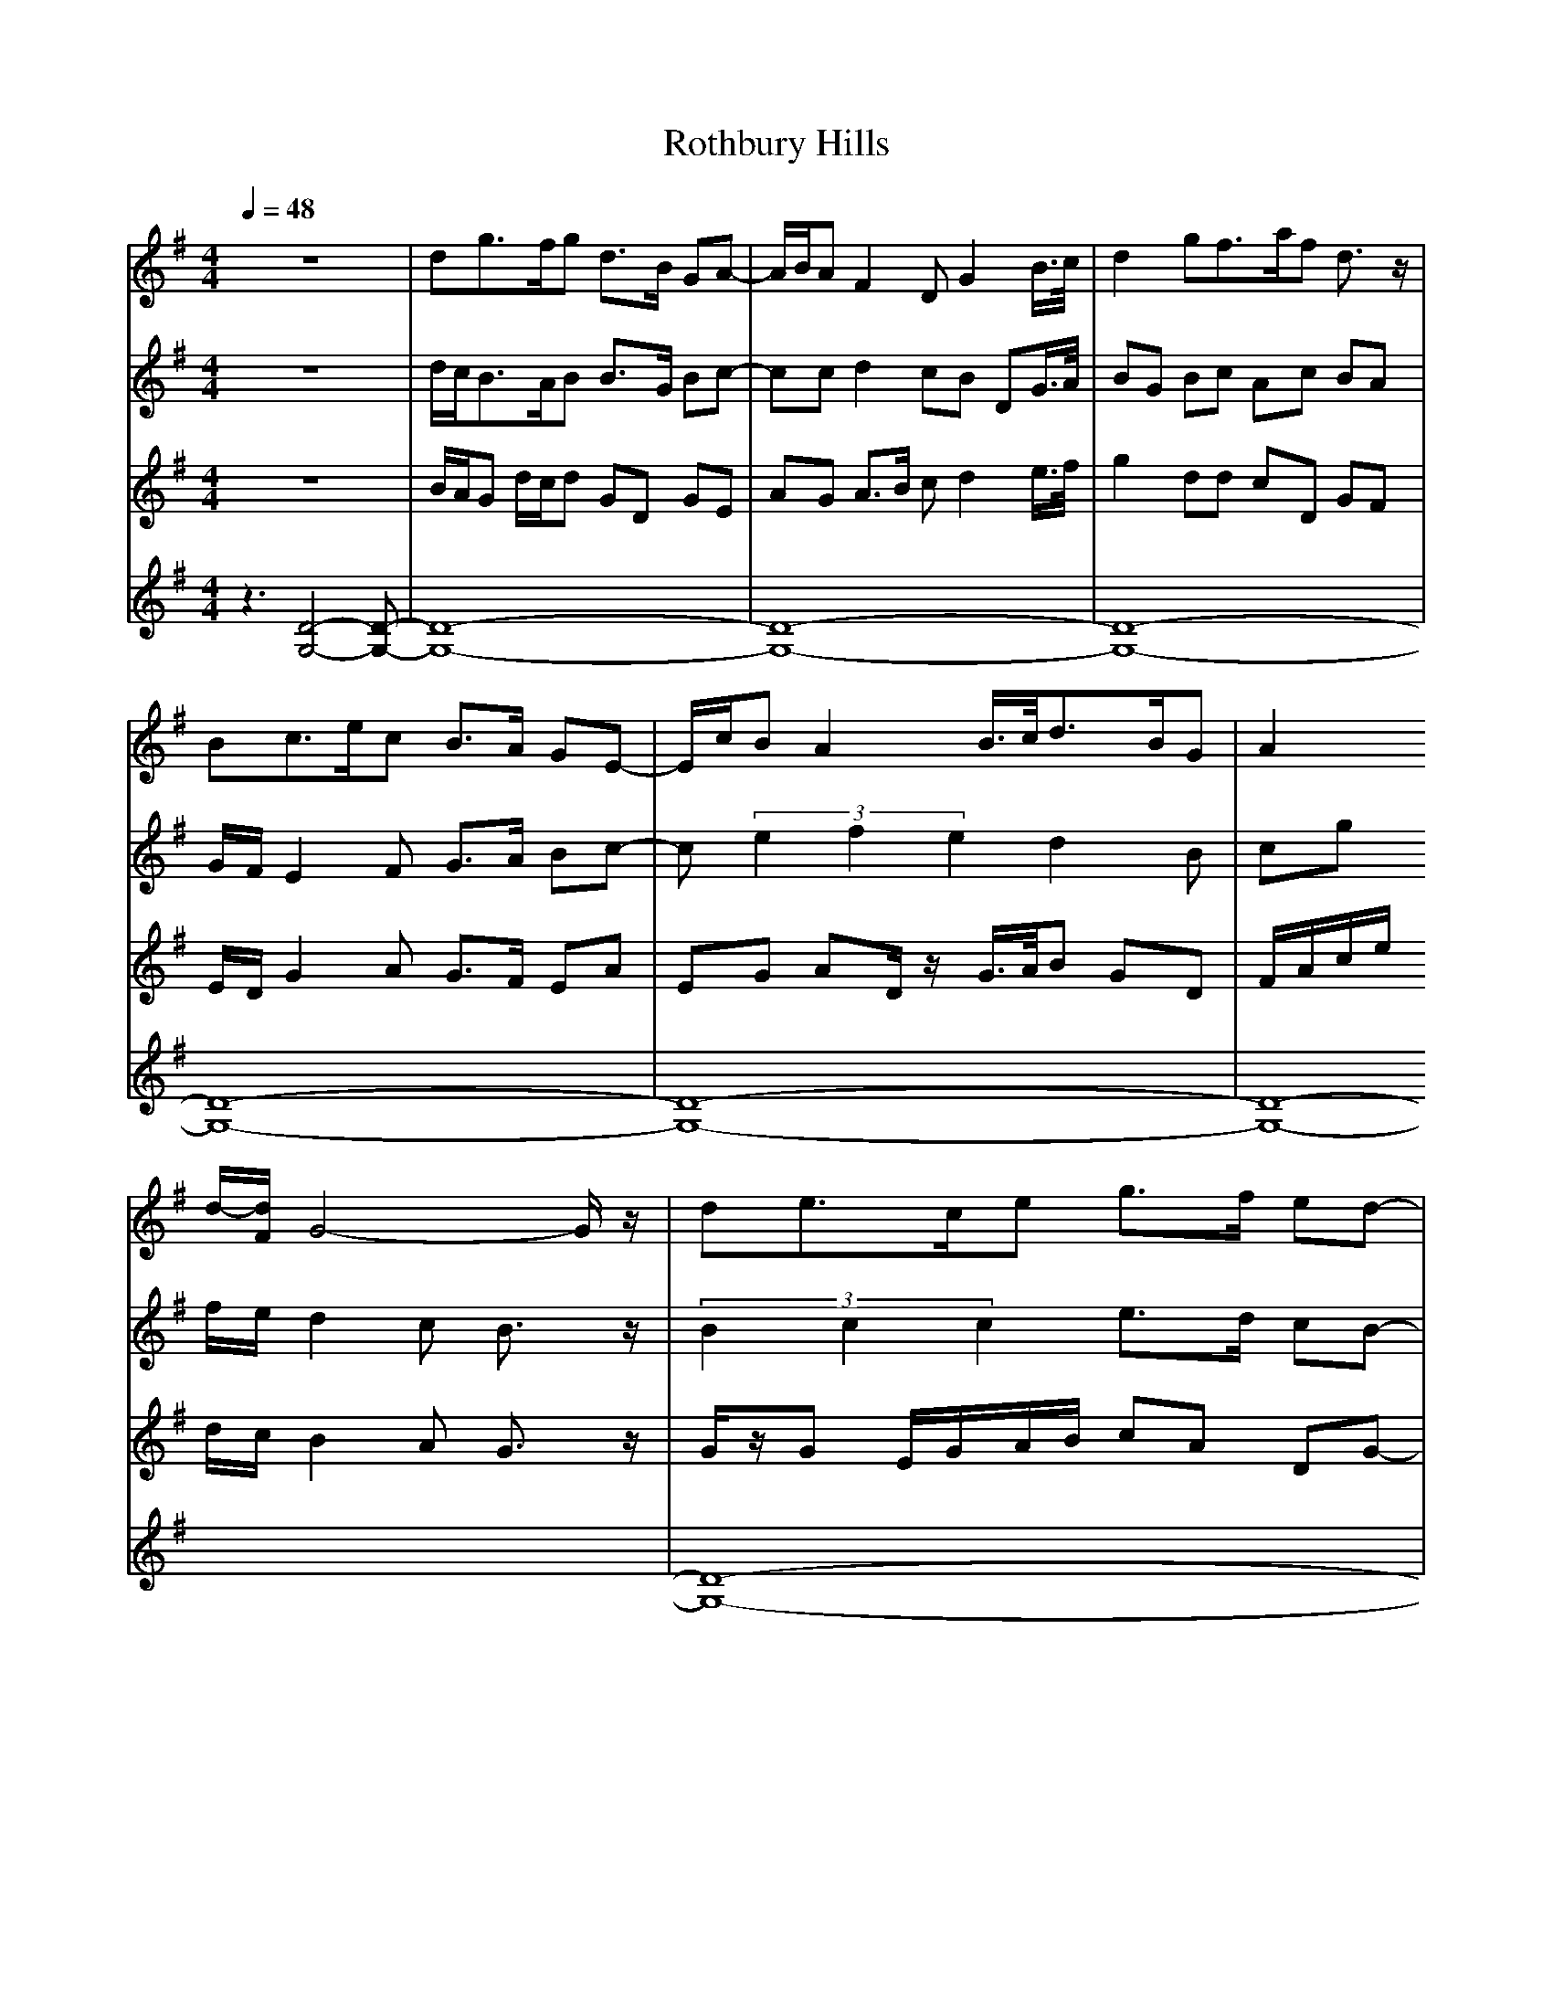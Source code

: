 X: 1
T:Rothbury Hills
M:4/4
L:1/8
Q:1/4=48
Z:bil@blueskiesink.com
K:G
V:1
z8|dg>fg d>B GA-|A/2B/2A F2 DG2B/2>c/2|d2 gf>af d3/2z/2|
Bc3/2e/2c B3/2A/2 GE-|E/2c/2B A2 B/2>c/2d3/2B/2G|A2
d/2-[d/2F/2]G4-G/2z/2|de>ce g>f ed-|
d/2D/2G B2 d/2>^c/2c>Bc|D2 E/2>F/2G2B/2-[c/2B/2] d3/2z/2|dg>fg d3/2B/2
GA-|A/2B/2A F2 DE3/2c/2A|
d3/2c/2 AG4-G/2z/2|dg>fg d>B GA-|A/2B/2A F2 DG2B/2>c/2|d2 gf>af d3/2z/2|
Bc3/2e/2c B>A GE-|E/2c/2B A2 B/2>c/2d>BG|A2 d/2F/2G4-G/2z/2|de>ce g>f ed
-|
d/2D/2G B2 d/2>^c/2c3/2B/2c|D2 E/2>F/2G2B/2>c/2 d3/2z/2|dg>fg d3/2B/2
GA-|A/2B/2A F2 DE>cA|
d>f ag4-g-|g2
V:2
z8|d/2c<BA/2B B>G Bc-|cc d2 cB DG/2>A/2|BG Bc Ac BA|
G/2F/2E2F G>A Bc-|c(3e2f2e2d2B|cg f/2e/2d2c B3/2z/2|(3B2c2c2 e3/2d/2 cB-
|
B/2z/2B G>A BA3/2G/2A|d2 cB2G/2>A/2 B3/2z/2|cB3/2A/2B B>G Bc-|cc d3/2z/2
dc2E|
FA cB4z|d/2c<BA/2B B>G Bc-|cc d2 cB DG/2>A/2|BG Bc Ac BA|
G/2F/2E2F G>A Bc-|c(3e2f2e2d2B|cg f/2e/2d2c B3/2z/2|Bc2c e3/2d/2 cB-|
B/2z/2B G>A BA3/2G/2A|d2 cB2G/2-[A/2G/2] B3/2z/2|cB>AB B>G Bc-|cc d2 dc2
E|
FA c/2z/2c>dc2B-|B2- B/2
V:3
z8|B/2A/2G d/2c/2d GD GE|AG A>B cd2e/2>f/2|g2 dd cD GF|
E/2D/2G2A G>F EA|EG AD/2z/2 G/2>A/2B GD|F/2A/2c/2e/2 d/2c/2B2A
G3/2z/2|G/2z/2G E/2G/2A/2B/2 cA DG-|
GG D>F GE3/2D/2E|Fc AG Dd g3/2z/2|fd>cd GD GE|AG A3/2G/2 FA gA/2z/2|
AF AG3/2D/2d G3/2z/2|B/2A/2G d/2c/2d GD GE|AG A>B cd2e/2>f/2|g2 d/2z/2d
cD
GF|
E/2D/2G2A G3/2F/2 EA|EG AD/2z/2 G/2-[A/2G/2]B GD|F/2A/2c/2e/2 d/2c/2B2A
G3/2z/2|G/2z/2G E/2G/2A/2B/2 cA DG-|
GG D>F GE>DE|Fc AG Dd g3/2z/2|fd3/2c/2d GD GE|AG A3/2G/2 FA gG|
AF DE2-[A/2-E/2]A3/2G-|G2- G/2
V:4
z3[D4-G,4-][D-G,-]|[D8-G,8-]|[D8-G,8-]|[D8-G,8-]|
[D8-G,8-]|[D8-G,8-]|[D8-G,8-]|[D8-G,8-]|
[D8-G,8-]|[D8-G,8-]|[D8-G,8-]|[D8-G,8-]|
[D8-G,8-]|[D8-G,8-]|[D8-G,8-]|[D8-G,8-]|
[D8-G,8-]|[D8-G,8-]|[D8-G,8-]|[D8-G,8-]|
[D8-G,8-]|[D8-G,8-]|[D8-G,8-]|[D8-G,8-]|
[D8-G,8-]|[D4-G,4-] [D3/2G,3/2]
